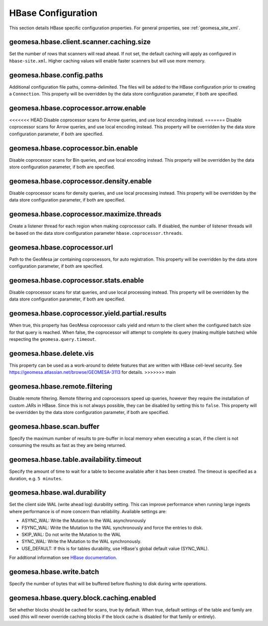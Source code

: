 .. _hbase_config_props:

HBase Configuration
===================

This section details HBase specific configuration properties. For general properties,
see :ref:`geomesa_site_xml`.

geomesa.hbase.client.scanner.caching.size
+++++++++++++++++++++++++++++++++++++++++

Set the number of rows that scanners will read ahead. If not set, the default caching will apply as configured in
``hbase-site.xml``. Higher caching values will enable faster scanners but will use more memory.

geomesa.hbase.config.paths
++++++++++++++++++++++++++

Additional configuration file paths, comma-delimited. The files will be added to the HBase configuration prior
to creating a ``Connection``. This property will be overridden by the data store configuration parameter,
if both are specified.

geomesa.hbase.coprocessor.arrow.enable
++++++++++++++++++++++++++++++++++++++

<<<<<<< HEAD
Disable coprocessor scans for Arrow queries, and use local encoding instead.
=======
Disable coprocessor scans for Arrow queries, and use local encoding instead. This property will be overridden by
the data store configuration parameter, if both are specified.

geomesa.hbase.coprocessor.bin.enable
++++++++++++++++++++++++++++++++++++

Disable coprocessor scans for Bin queries, and use local encoding instead. This property will be overridden by
the data store configuration parameter, if both are specified.

geomesa.hbase.coprocessor.density.enable
++++++++++++++++++++++++++++++++++++++++

Disable coprocessor scans for density queries, and use local processing instead. This property will be overridden by
the data store configuration parameter, if both are specified.

geomesa.hbase.coprocessor.maximize.threads
++++++++++++++++++++++++++++++++++++++++++

Create a listener thread for each region when making coprocessor calls. If disabled, the number of listener threads
will be based on the data store configuration parameter ``hbase.coprocessor.threads``.

geomesa.hbase.coprocessor.url
+++++++++++++++++++++++++++++

Path to the GeoMesa jar containing coprocessors, for auto registration. This property will be overridden by
the data store configuration parameter, if both are specified.

geomesa.hbase.coprocessor.stats.enable
++++++++++++++++++++++++++++++++++++++

Disable coprocessor scans for stat queries, and use local processing instead. This property will be overridden by
the data store configuration parameter, if both are specified.

geomesa.hbase.coprocessor.yield.partial.results
+++++++++++++++++++++++++++++++++++++++++++++++

When true, this property has GeoMesa coprocessor calls yield and return to the client when the configured batch size
for that query is reached. When false, the coprocessor will attempt to complete its query (making multiple batches)
while respecting the ``geomesa.query.timeout``.

geomesa.hbase.delete.vis
++++++++++++++++++++++++

This property can be used as a work-around to delete features that are written with HBase cell-level security.
See https://geomesa.atlassian.net/browse/GEOMESA-3113 for details.
>>>>>>> main

geomesa.hbase.remote.filtering
++++++++++++++++++++++++++++++

Disable remote filtering. Remote filtering and coprocessors speed up queries, however they require the installation
of custom JARs in HBase. Since this is not always possible, they can be disabled by setting this to ``false``.
This property will be overridden by the data store configuration parameter, if both are specified.

geomesa.hbase.scan.buffer
+++++++++++++++++++++++++

Specify the maximum number of results to pre-buffer in local memory when executing a scan, if the client is not
consuming the results as fast as they are being returned.

geomesa.hbase.table.availability.timeout
++++++++++++++++++++++++++++++++++++++++

Specify the amount of time to wait for a table to become available after it has been created. The timeout
is specified as a duration, e.g. ``5 minutes``.

geomesa.hbase.wal.durability
++++++++++++++++++++++++++++

Set the client side WAL (write ahead log) durability setting. This can improve performance when running large
ingests where performance is of more concern than reliability. Available settings are:

- ASYNC_WAL: Write the Mutation to the WAL asynchronously
- FSYNC_WAL: Write the Mutation to the WAL synchronously and force the entries to disk.
- SKIP_WAL: Do not write the Mutation to the WAL
- SYNC_WAL: Write the Mutation to the WAL synchronously.
- USE_DEFAULT: If this is for tables durability, use HBase's global default value (SYNC_WAL).

For addtional information see `HBase documentation
<https://hbase.apache.org/apidocs/org/apache/hadoop/hbase/client/Durability.html>`__.

geomesa.hbase.write.batch
+++++++++++++++++++++++++

Specify the number of bytes that will be buffered before flushing to disk during write operations.

geomesa.hbase.query.block.caching.enabled
+++++++++++++++++++++++++++++++++++++++++

Set whether blocks should be cached for scans, true by default. When true, default settings of the table and
family are used (this will never override caching blocks if the block cache is disabled for that family or entirely).
